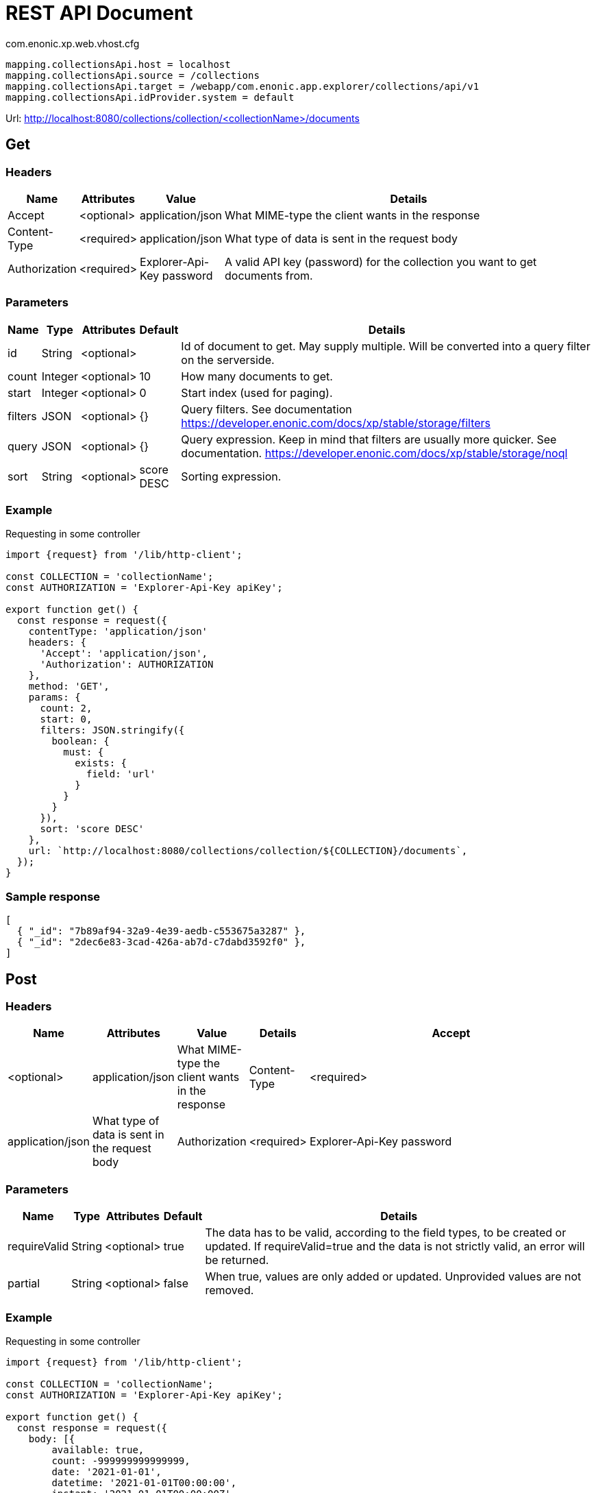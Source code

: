 = REST API Document

.com.enonic.xp.web.vhost.cfg
[source,cfg]
----
mapping.collectionsApi.host = localhost
mapping.collectionsApi.source = /collections
mapping.collectionsApi.target = /webapp/com.enonic.app.explorer/collections/api/v1
mapping.collectionsApi.idProvider.system = default
----

Url: http://localhost:8080/collections/collection/<collectionName>/documents

== Get

=== Headers

[%header,cols="1%,1%,1%,97%a"]
[frame="none"]
[grid="none"]
|===
| Name          | Attributes | Value                     | Details
| Accept        | <optional> | application/json          | What MIME-type the client wants in the response
| Content-Type  | <required> | application/json          | What type of data is sent in the request body
| Authorization | <required> | Explorer-Api-Key password | A valid API key (password) for the collection you want to get documents from.
|===

=== Parameters

[%header,cols="1%,1%,1%,1%,96%a"]
[frame="none"]
[grid="none"]
|===
| Name         | Type    | Attributes | Default    | Details
| id           | String  | <optional> |            | Id of document to get. May supply multiple. Will be converted into a query filter on the serverside.
| count        | Integer | <optional> | 10         | How many documents to get.
| start        | Integer | <optional> | 0          | Start index (used for paging).
| filters      | JSON    | <optional> | {}         | Query filters. See documentation https://developer.enonic.com/docs/xp/stable/storage/filters
| query        | JSON    | <optional> | {}         | Query expression. Keep in mind that filters are usually more quicker. See documentation. https://developer.enonic.com/docs/xp/stable/storage/noql
| sort         | String  | <optional> | score DESC | Sorting expression.
|===

=== Example

.Requesting in some controller
[source,js]
----
import {request} from '/lib/http-client';

const COLLECTION = 'collectionName';
const AUTHORIZATION = 'Explorer-Api-Key apiKey';

export function get() {
  const response = request({
    contentType: 'application/json'
    headers: {
      'Accept': 'application/json',
      'Authorization': AUTHORIZATION
    },
    method: 'GET',
    params: {
      count: 2,
      start: 0,
      filters: JSON.stringify({
        boolean: {
          must: {
            exists: {
              field: 'url'
            }
          }
        }
      }),
      sort: 'score DESC'
    },
    url: `http://localhost:8080/collections/collection/${COLLECTION}/documents`,
  });
}
----

=== Sample response

[source,json]
----
[
  { "_id": "7b89af94-32a9-4e39-aedb-c553675a3287" },
  { "_id": "2dec6e83-3cad-426a-ab7d-c7dabd3592f0" },
]
----

== Post

=== Headers

[%header,cols="1%,1%,1%,1%,97%a"]
[frame="none"]
[grid="none"]
|===
| Name         | Attributes | Value            | Details
| Accept       | <optional> | application/json | What MIME-type the client wants in the response
| Content-Type | <required> | application/json | What type of data is sent in the request body
| Authorization | <required> | Explorer-Api-Key password | A valid API key (password) for the collection you want to get documents from.
|===

=== Parameters

[%header,cols="1%,1%,1%,1%,97%a"]
[frame="none"]
[grid="none"]
|===
| Name         | Type    | Attributes | Default    | Details
| requireValid | String  | <optional> | true       | The data has to be valid, according to the field types, to be created or updated. If requireValid=true and the data is not strictly valid, an error will be returned.
| partial      | String  | <optional> | false      | When true, values are only added or updated. Unprovided values are not removed.
|===

=== Example

.Requesting in some controller
[source,js]
----
import {request} from '/lib/http-client';

const COLLECTION = 'collectionName';
const AUTHORIZATION = 'Explorer-Api-Key apiKey';

export function get() {
  const response = request({
    body: [{
	available: true,
	count: -999999999999999,
	date: '2021-01-01',
	datetime: '2021-01-01T00:00:00',
	instant: '2021-01-01T00:00:00Z',
	location: '59.9090442,10.7423389',
	price: -999999999999999.9,
	time: '00:00:00',
	language: 'english',
	text: 'This domain is for use in illustrative examples in documents. You may use this domain in literature without prior coordination or asking for permission.',
	title: 'Example Domain',
	url: 'https://www.example.com'
},{
	available: false,
	count: 999999999999999,
	date: '2021-12-31',
	datetime: '2021-12-31T23:59:59',
	instant: '2021-12-31T23:59:59Z',
	location: [
		59.9090442,
		10.7423389
	],
	price: 999999999999999.9,
	time: '23:59:59',
	language: 'english',
	text: 'Whatever',
	title: 'Whatever',
	url: 'https://www.whatever.com'
}],
    contentType: 'application/json'
    headers: {
      'Accept': 'application/json',
      'Authorization': AUTHORIZATION
    },
    method: 'POST',
    params: {
      requireValid: true,
      partial: false
    },
    url: `http://localhost:8080/collections/collection/${COLLECTION}/documents`,
  });
}
----

=== Sample response

[source,json]
----
[
  { "_id": "7b89af94-32a9-4e39-aedb-c553675a3287" },
  { "_id": "2dec6e83-3cad-426a-ab7d-c7dabd3592f0" },
]
----

== Delete

=== Headers

[%header,cols="1%,1%,1%,97%a"]
[frame="none"]
[grid="none"]
|===
| Name         | Attributes | Value            | Details
| Accept       | <optional> | application/json | What MIME-type the client wants in the response
| Content-Type | <optional> | application/json | What type of data is sent in the request body
| Authorization | <required> | Explorer-Api-Key password | A valid API key (password) for the collection you want to get documents from.
|===

=== Parameters

[%header,cols="1%,1%,1%,97%a"]
[frame="none"]
[grid="none"]
|===
| Name         | Type    | Attributes | Details
| id           | String  | <required> | Id of document to delete. May supply multiple.
|===

=== Example

.Requesting in some controller
[source,js]
----
import {request} from '/lib/http-client';

const COLLECTION = 'collectionName';
const AUTHORIZATION = 'Explorer-Api-Key apiKey';

export function get() {
  const response = request({
    contentType: 'application/json'
    headers: {
      'Accept': 'application/json',
      'Authorization': AUTHORIZATION
    },
    method: 'DELETE',
    params: {
      id: '7b89af94-32a9-4e39-aedb-c553675a3287'
    },
    url: `http://localhost:8080/collections/collection/${COLLECTION}/documents`,
  });
}
----

=== Sample response

[source,json]
----
[
  { "_id": "7b89af94-32a9-4e39-aedb-c553675a3287" },
]
----
